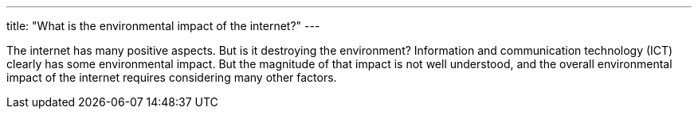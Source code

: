 ---
title: "What is the environmental impact of the internet?"
---

The internet has many positive aspects.
//
But is it destroying the environment?
//
Information and communication technology (ICT) clearly has some environmental
impact.
//
But the magnitude of that impact is not well understood, and the overall
environmental impact of the internet requires considering many other factors.
